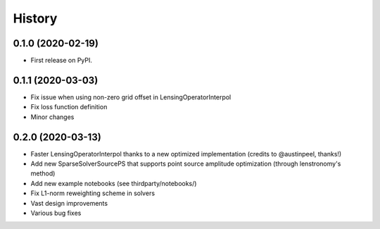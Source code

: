 .. :changelog:

History
-------

0.1.0 (2020-02-19)
++++++++++++++++++

* First release on PyPI.

0.1.1 (2020-03-03)
++++++++++++++++++

* Fix issue when using non-zero grid offset in LensingOperatorInterpol
* Fix loss function definition
* Minor changes
  
0.2.0 (2020-03-13)
++++++++++++++++++

* Faster LensingOperatorInterpol thanks to a new optimized implementation (credits to @austinpeel, thanks!)
* Add new SparseSolverSourcePS that supports point source amplitude optimization (through lenstronomy's method)
* Add new example notebooks (see thirdparty/notebooks/)
* Fix L1-norm reweighting scheme in solvers
* Vast design improvements
* Various bug fixes